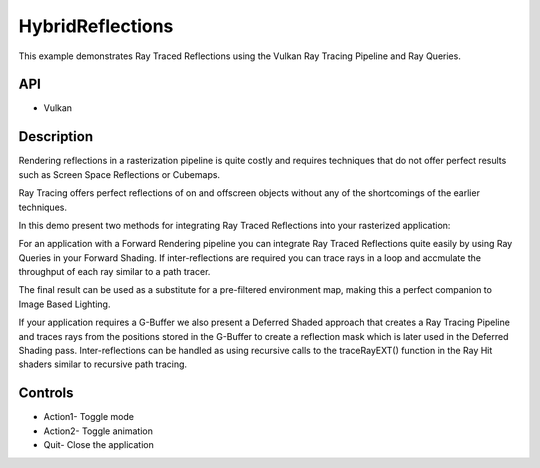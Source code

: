 =================
HybridReflections
=================

.. figure:: ./HybridReflections.png

This example demonstrates Ray Traced Reflections using the Vulkan Ray Tracing Pipeline and Ray Queries.

API
---
* Vulkan

Description
-----------	
Rendering reflections in a rasterization pipeline is quite costly and requires techniques that do not offer perfect results such as Screen Space Reflections or Cubemaps.  

Ray Tracing offers perfect reflections of on and offscreen objects without any of the shortcomings of the earlier techniques. 

In this demo present two methods for integrating Ray Traced Reflections into your rasterized application:

For an application with a Forward Rendering pipeline you can integrate Ray Traced Reflections quite easily by using Ray Queries in your Forward Shading. 
If inter-reflections are required you can trace rays in a loop and accmulate the throughput of each ray similar to a path tracer. 

The final result can be used as a substitute for a pre-filtered environment map, making this a perfect companion to Image Based Lighting. 

If your application requires a G-Buffer we also present a Deferred Shaded approach that creates a Ray Tracing Pipeline and traces rays from the positions stored in the G-Buffer to create a reflection mask which is later used in the 
Deferred Shading pass. Inter-reflections can be handled as using recursive calls to the traceRayEXT() function in the Ray Hit shaders similar to recursive path tracing.  

Controls
--------
- Action1- Toggle mode
- Action2- Toggle animation
- Quit- Close the application